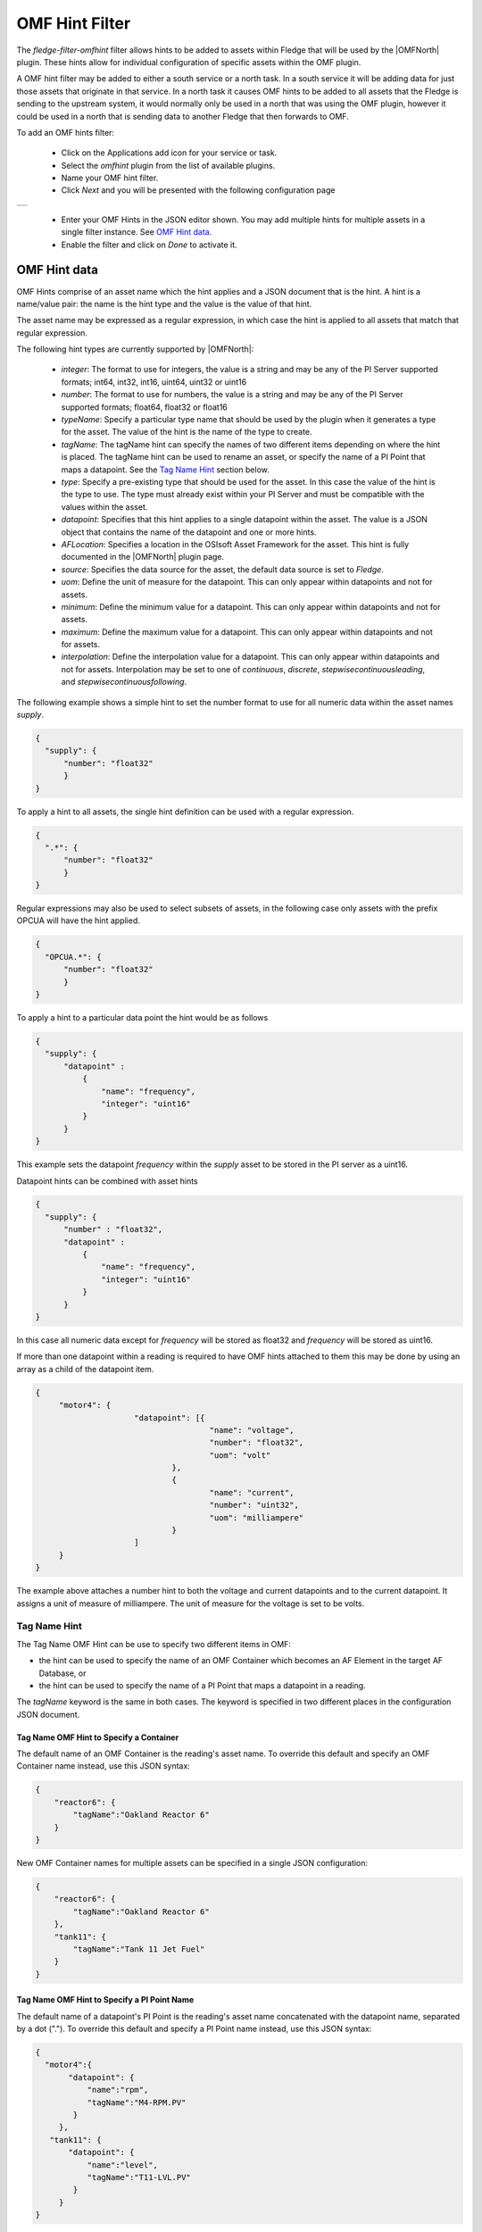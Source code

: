 .. Images
.. |omfhint| image:: images/omfhint.jpg

.. |OMFNorth| raw:: html

   <a href="../fledge-north-OMF/index.html">OMF North</a>

OMF Hint Filter
===============

The *fledge-filter-omfhint* filter allows hints to be added to assets within Fledge that will be used by the |OMFNorth| plugin. These hints allow for individual configuration of specific assets within the OMF plugin. 

A OMF hint filter may be added to either a south service or a north task. In a south service it will be adding data for just those assets that originate in that service. In a north task it causes OMF hints to be added to all assets that the Fledge is sending to the upstream system, it would normally only be used in a north that was using the OMF plugin, however it could be used in a north that is sending data to another Fledge that then forwards to OMF.

To add an OMF hints filter:

  - Click on the Applications add icon for your service or task.

  - Select the *omfhint* plugin from the list of available plugins.

  - Name your OMF hint filter.

  - Click *Next* and you will be presented with the following configuration page

+-----------+
| |omfhint| |
+-----------+

  - Enter your OMF Hints in the JSON editor shown. You may add multiple hints for multiple assets in a single filter instance. See `OMF Hint data`_.

  - Enable the filter and click on *Done* to activate it.


OMF Hint data
-------------

OMF Hints comprise of an asset name which the hint applies and a JSON document that is the hint. A hint is a name/value pair: the name is the hint type and the value is the value of that hint.

The asset name may be expressed as a regular expression, in which case the hint is applied to all assets that match that regular expression.

The following hint types are currently supported by |OMFNorth|:

  - *integer*: The format to use for integers, the value is a string and may be any of the PI Server supported formats; int64, int32, int16, uint64, uint32 or uint16

  - *number*: The format to use for numbers, the value is a string and may be any of the PI Server supported formats; float64, float32 or float16

  - *typeName*: Specify a particular type name that should be used by the plugin when it generates a type for the asset. The value of the hint is the name of the type to create.

  - *tagName*: The tagName hint can specify the names of two different items depending on where the hint is placed.
    The tagName hint can be used to rename an asset, or specify the name of a PI Point that maps a datapoint.
    See the `Tag Name Hint`_ section below.

  - *type*: Specify a pre-existing type that should be used for the asset. In this case the value of the hint is the type to use. The type must already exist within your PI Server and must be compatible with the values within the asset.

  - *datapoint*: Specifies that this hint applies to a single datapoint within the asset. The value is a JSON object that contains the name of the datapoint and one or more hints.

  - *AFLocation*: Specifies a location in the OSIsoft Asset Framework for the asset.
    This hint is fully documented in the |OMFNorth| plugin page.

  - *source*: Specifies the data source for the asset, the default data source is set to *Fledge*.

  - *uom*: Define the unit of measure for the datapoint. This can only appear within datapoints and not for assets.

  - *minimum*: Define the minimum value for a datapoint. This can only appear within datapoints and not for assets.

  - *maximum*: Define the maximum value for a datapoint. This can only appear within datapoints and not for assets.

  - *interpolation*: Define the interpolation value for a datapoint. This can only appear within datapoints and not for assets. Interpolation may be set to one of *continuous*, *discrete*, *stepwisecontinuousleading*, and *stepwisecontinuousfollowing*.

The following example shows a simple hint to set the number format to use for all numeric data within the asset names *supply*.

.. code-block:: JSON

  {
    "supply": {
        "number": "float32"
        }
  }

To apply a hint to all assets, the single hint definition can be used with a regular expression.

.. code-block:: JSON

  {
    ".*": {
        "number": "float32"
        }
  }

Regular expressions may also be used to select subsets of assets, in the following case only assets with the prefix OPCUA will have the hint applied.

.. code-block:: JSON

  {
    "OPCUA.*": {
        "number": "float32"
        }
  }

To apply a hint to a particular data point the hint would be as follows

.. code-block:: JSON

  {
    "supply": {
        "datapoint" :
            {
                "name": "frequency",
                "integer": "uint16"
            }
        }
  }

This example sets the datapoint *frequency* within the *supply* asset to be stored in the PI server as a uint16.

Datapoint hints can be combined with asset hints

.. code-block:: JSON

  {
    "supply": {
        "number" : "float32",
        "datapoint" :
            {
                "name": "frequency",
                "integer": "uint16"
            }
        }
  }

In this case all numeric data except for *frequency* will be stored as float32 and *frequency* will be stored as uint16.

If more than one datapoint within a reading is required to have OMF hints
attached to them this may be done by using an array as a child of the
datapoint item.

.. code-block:: JSON

   {
   	"motor4": {
   			"datapoint": [{
   					"name": "voltage",
   					"number": "float32",
   					"uom": "volt"
   				},
   				{
   					"name": "current",
   					"number": "uint32",
   					"uom": "milliampere"
   				}
   			]
   	}
   }

The example above attaches a number hint to both the voltage and current
datapoints and to the current datapoint. It assigns a unit of measure
of milliampere. The unit of measure for the voltage is set to be volts.

Tag Name Hint
~~~~~~~~~~~~~

The Tag Name OMF Hint can be use to specify two different items in OMF:

- the hint can be used to specify the name of an OMF Container which becomes an AF Element in the target AF Database, or
- the hint can be used to specify the name of a PI Point that maps a datapoint in a reading.

The *tagName* keyword is the same in both cases.
The keyword is specified in two different places in the configuration JSON document.

Tag Name OMF Hint to Specify a Container
########################################

The default name of an OMF Container is the reading's asset name.
To override this default and specify an OMF Container name instead, use this JSON syntax:

.. code-block:: JSON

    {
        "reactor6": {
            "tagName":"Oakland Reactor 6"
        }
    }

New OMF Container names for multiple assets can be specified in a single JSON configuration:

.. code-block:: JSON

    {
        "reactor6": {
            "tagName":"Oakland Reactor 6"
        },
        "tank11": {
            "tagName":"Tank 11 Jet Fuel"
        }
    }

Tag Name OMF Hint to Specify a PI Point Name
############################################

The default name of a datapoint's PI Point is the reading's asset name concatenated with the datapoint name, separated by a dot (".").
To override this default and specify a PI Point name instead, use this JSON syntax:

.. code-block:: JSON

    {
      "motor4":{
           "datapoint": {
               "name":"rpm",
               "tagName":"M4-RPM.PV"
            }
         },
       "tank11": {
           "datapoint": {
               "name":"level",
               "tagName":"T11-LVL.PV"
            }
         }
    }

The example shows the definition of one datapoint for each of two assets.
To specify the PI Point names for more than one datapoint in an asset, use a JSON array of *datapoints*:

.. code-block:: JSON

    {
       "reactor6": {
          "datapoint": [
             {
                "name":"temperature",
                "tagName":"R6TEMP.PV"
             },
             {
                "name":"pressure",
                "tagName":"R6PRESS.PV"
             }
          ]
       }
    }

Tag Name OMF Hint for Both Container and PI Point
#################################################

It is possible to specify new names for the OMF Container and new PI Point names for datapoints in the same configuration.
You can specify multiple name overrides for both.
For example:

.. code-block:: JSON

    {
       "reactor6": {
          "tagName":"Oakland Reactor 6",
          "datapoint": [
             {
                "name":"temperature",
                "tagName":"R6TEMP.PV"
             },
             {
                "name":"pressure",
                "tagName":"R6PRESS.PV"
             }
          ]
       },
       "tank11": {
          "tagName":"Tank 11 Jet Fuel",
          "datapoint": [
             {
                "name":"level",
                "tagName":"T11-LVL.PV"
             },
             {
                "name":"temperature",
                "tagName":"T11-TMP.PV"
             }
          ]
       }
    }

Macro substitution
------------------

Simple macro substitution within the values of the hints based on the content of the reading can be done.

Macro ``$voltage_uom$`` and ``$current_uom$`` will be replaced by the value of datapoint **voltage_uom** and **current_uom** respectively.

.. code-block:: JSON

   {
   	"motor4": {
   			"datapoint": [{
   					"name": "voltage",
   					"number": "float32",
   					"uom": "$voltage_uom$"
   				},
   				{
   					"name": "current",
   					"number": "uint32",
   					"uom": "$current_uom$"
   				}
   			]
   	}
   }

Macro ``$ASSET$`` will be replaced by asset name. Other macros ``$city$``, ``$factory$`` and ``$floor$`` will be replaced by the value of datapoint **city**, **factory** and **floor** respectively.

.. code-block:: JSON

   {
   	"motor4": {
   			"AFLocation" : "/UK/$city$/$factory$/$floor$/$ASSET$"
   	}
   }

